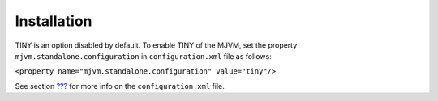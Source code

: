 Installation
============

TINY is an option disabled by default. To enable TINY of the MJVM, set
the property ``mjvm.standalone.configuration`` in ``configuration.xml``
file as follows:

``<property name="mjvm.standalone.configuration" value="tiny"/>``

See section `??? <#platformCustomization>`__ for more info on the
``configuration.xml`` file.
